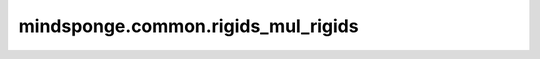 mindsponge.common.rigids_mul_rigids
===================================

.. py:function:: mindsponge.common.rigids_mul_rigids(a, b)

    把刚体变换 :math:`b` 从它所在局部坐标系中变换到刚体变换 :math:`a` 所在局部坐标系中。

    :math:`b` 和 :math:`a` 两个刚体变换的旋转矩阵相乘结果作为刚体变换 :math:`b` 新的旋转矩阵。

    用刚体变换 :math:`a` 的旋转矩阵与刚体变换 :math:`b` 的平移距离相乘，所得向量与刚体变换 :math:`a` 的平移距离相加，所得结果为刚体变换 :math:`b` 的新平移距离。

    .. math::
        \begin{split}
        &r = a_rb_r \\
        &t = a_rb_t +a_t \\
        \end{split}

    参数：
        - **a** (tuple) - 刚体变换 :math:`a` ，长度为2，包含旋转矩阵 :math:`(xx, xy, xz, yx, yy, yz, zx, zy, zz)` 与平移距离 :math:`(x, y, z)` ，数据类型为标量或者shape相同的Tensor。
        - **b** (tuple) - 刚体变换 :math:`b` ，长度为2，包含旋转矩阵 :math:`(xx, xy, xz, yx, yy, yz, zx, zy, zz)` 与平移距离 :math:`(x, y, z)` ，数据类型为标量或者shape相同的Tensor。

    返回：
        tuple(rots, trans)，变换后的刚体 :math:`b` ，长度为2，包含旋转矩阵 :math:`(xx, xy, xz, yx, yy, yz, zx, zy, zz)` 与平移距离 :math:`(x, y, z)` ，数据类型为标量或者shape相同的Tensor。